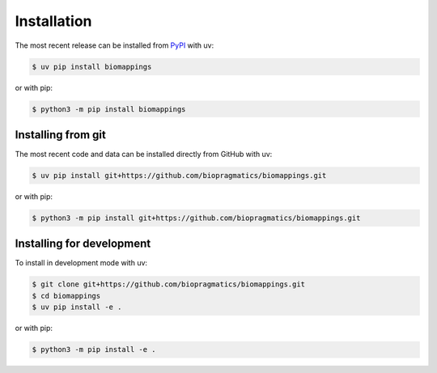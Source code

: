 Installation
============

The most recent release can be installed from `PyPI
<https://pypi.org/project/biomappings>`_ with uv:

.. code-block:: console

    $ uv pip install biomappings

or with pip:

.. code-block:: console

    $ python3 -m pip install biomappings

Installing from git
-------------------

The most recent code and data can be installed directly from GitHub with uv:

.. code-block:: console

    $ uv pip install git+https://github.com/biopragmatics/biomappings.git

or with pip:

.. code-block:: console

    $ python3 -m pip install git+https://github.com/biopragmatics/biomappings.git

Installing for development
--------------------------

To install in development mode with uv:

.. code-block:: console

    $ git clone git+https://github.com/biopragmatics/biomappings.git
    $ cd biomappings
    $ uv pip install -e .

or with pip:

.. code-block:: console

    $ python3 -m pip install -e .
